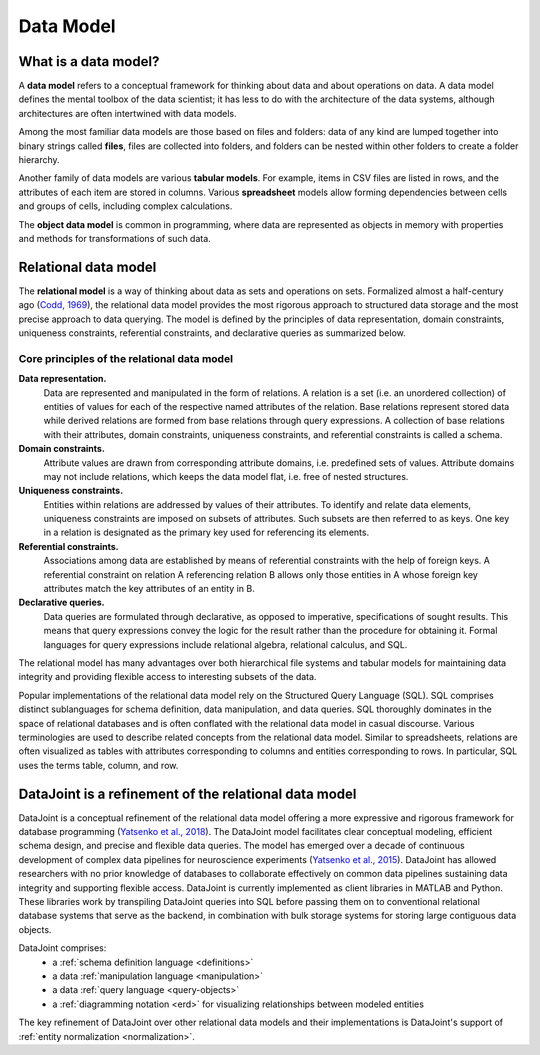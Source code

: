 .. progress: 12.0 75% Jake

.. _model:

Data Model
==========

What is a data model?
---------------------

A **data model** refers to a conceptual framework for thinking about data and about operations on data.
A data model defines the mental toolbox of the data scientist; it has less to do with the architecture of the data systems, although architectures are often intertwined with data models.

Among the most familiar data models are those based on files and folders: data of any kind are lumped together into binary strings called **files**, files are collected into folders, and folders can be nested within other folders to create a folder hierarchy.

Another family of data models are various **tabular models**.
For example, items in CSV files are listed in rows, and the attributes of each item are stored in columns.
Various **spreadsheet** models allow forming dependencies between cells and groups of cells, including complex calculations.

The **object data model** is common in programming, where data are represented as objects in memory with properties and methods for transformations of such data.

.. _relational-model:

Relational data model
---------------------
The **relational model** is a way of thinking about data as sets and operations on sets.
Formalized almost a half-century ago (`Codd, 1969 <https://dl.acm.org/citation.cfm?doid=362384.362685>`_), the relational data model provides the most rigorous approach to structured data storage and the most precise approach to data querying.
The model is defined by the principles of data representation, domain constraints, uniqueness constraints, referential constraints, and declarative queries as summarized below.

Core principles of the relational data model
^^^^^^^^^^^^^^^^^^^^^^^^^^^^^^^^^^^^^^^^^^^^

**Data representation.**
  Data are represented and manipulated in the form of relations.
  A relation is a set (i.e. an unordered collection) of entities of values for each of the respective named attributes of the relation.
  Base relations represent stored data while derived relations are formed from base relations through query expressions.
  A collection of base relations with their attributes, domain constraints, uniqueness constraints, and referential constraints is called a schema.

**Domain constraints.**
  Attribute values are drawn from corresponding attribute domains, i.e. predefined sets of values.
  Attribute domains may not include relations, which keeps the data model flat, i.e. free of nested structures.

**Uniqueness constraints.**
  Entities within relations are addressed by values of their attributes.
  To identify and relate data elements, uniqueness constraints are imposed on subsets of attributes.
  Such subsets are then referred to as keys.
  One key in a relation is designated as the primary key used for referencing its elements.

**Referential constraints.**
  Associations among data are established by means of referential constraints with the help of foreign keys.
  A referential constraint on relation A referencing relation B allows only those entities in A whose foreign key attributes match the key attributes of an entity in B.

**Declarative queries.**
  Data queries are formulated through declarative, as opposed to imperative, specifications of sought results.
  This means that query expressions convey the logic for the result rather than the procedure for obtaining it.
  Formal languages for query expressions include relational algebra, relational calculus, and SQL.

The relational model has many advantages over both hierarchical file systems and tabular models for maintaining data integrity and providing flexible access to interesting subsets of the data.

Popular implementations of the relational data model rely on the Structured Query Language (SQL).
SQL comprises distinct sublanguages for schema definition, data manipulation, and data queries.
SQL thoroughly dominates in the space of relational databases and is often conflated with the relational data model in casual discourse.
Various terminologies are used to describe related concepts from the relational data model.
Similar to spreadsheets, relations are often visualized as tables with attributes corresponding to columns and entities corresponding to rows.
In particular, SQL uses the terms table, column, and row.

DataJoint is a refinement of the relational data model
------------------------------------------------------

DataJoint is a conceptual refinement of the relational data model offering a more expressive and rigorous framework for database programming (`Yatsenko et al., 2018 <https://arxiv.org/abs/1807.11104>`_).
The DataJoint model facilitates clear conceptual modeling, efficient schema design, and precise and flexible data queries.
The model has emerged over a decade of continuous development of complex data pipelines for neuroscience experiments (`Yatsenko et al., 2015 <https://www.biorxiv.org/content/early/2015/11/14/031658>`_).
DataJoint has allowed researchers with no prior knowledge of databases to collaborate effectively on common data pipelines sustaining data integrity and supporting flexible access.
DataJoint is currently implemented as client libraries in MATLAB and Python.
These libraries work by transpiling DataJoint queries into SQL before passing them on to conventional relational database systems that serve as the backend, in combination with bulk storage systems for storing large contiguous data objects.

DataJoint comprises:
 * a :ref:`schema definition language <definitions>`
 * a data :ref:`manipulation language <manipulation>`
 * a data :ref:`query language <query-objects>`
 * a :ref:`diagramming notation <erd>` for visualizing relationships between modeled entities

The key refinement of DataJoint over other relational data models and their implementations is DataJoint's support of :ref:`entity normalization <normalization>`.
